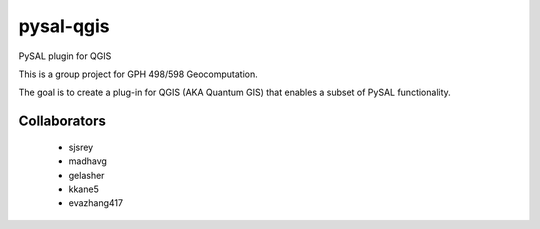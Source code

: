 pysal-qgis
==========

PySAL plugin for QGIS

This is a group project for GPH 498/598 Geocomputation.

The goal is to create a plug-in for QGIS (AKA Quantum GIS) that enables a subset of PySAL functionality.


Collaborators
--------------

 - sjsrey
 - madhavg
 - gelasher
 - kkane5
 - evazhang417
